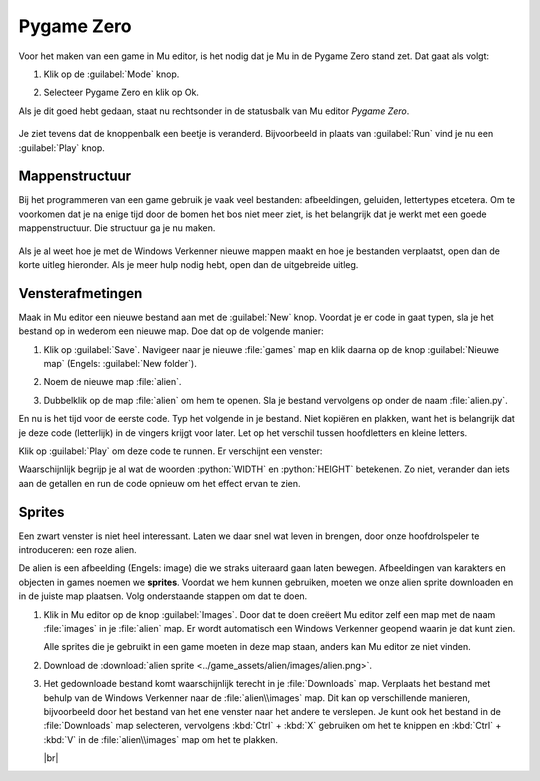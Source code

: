 .. role:: python(code)
   :language: python

.. |br| raw:: html
   
   <br/>

Pygame Zero
===========

Voor het maken van een game in Mu editor, is het nodig dat je Mu in de Pygame Zero stand zet. Dat gaat als volgt:

1. Klik op de :guilabel:`Mode` knop.
   
   .. image:: images/mu_mode_button.png

2. Selecteer Pygame Zero en klik op Ok.

   .. image:: images/mu_mode.png

Als je dit goed hebt gedaan, staat nu rechtsonder in de statusbalk van Mu editor *Pygame Zero*.

.. figure:: images/mu_pygame_zero_mode.png

Je ziet tevens dat de knoppenbalk een beetje is veranderd. Bijvoorbeeld in plaats van :guilabel:`Run` vind je nu een :guilabel:`Play` knop.

Mappenstructuur
---------------

Bij het programmeren van een game gebruik je vaak veel bestanden: afbeeldingen, geluiden, lettertypes etcetera. Om te voorkomen dat je na enige tijd door de bomen het bos niet meer ziet, is het belangrijk dat je werkt met een goede mappenstructuur. Die structuur ga je nu maken.

.. figure:: images/folder_structure_goal.png

Als je al weet hoe je met de Windows Verkenner nieuwe mappen maakt en hoe je bestanden verplaatst, open dan de korte uitleg hieronder. Als je meer hulp nodig hebt, open dan de uitgebreide uitleg.

.. dropdown:: Mappenstructuur korte uitleg.
   :color: info
   :icon: info

   Maak in je :file:`Documenten` map een map :file:`python projects` aan en daarin weer twee mappen: :file:`turtle exercises` en :file:`games`. Verplaats de eventuele Python bestanden uit de voorgaande lessen die zich nu in je :file:`Documenten` map bevinden naar de map :file:`turtle exercises`.

   .. image:: images/folder_structure_00.png

.. dropdown:: Mappenstructuur uitgebreide uitleg.
   :color: info
   :icon: info

   1. Open een Windows Verkenner en ga daarin naar je :file:`Documenten` map. Waarschijnlijk staan hier verschillende Python bestanden in, die je tijdens de vorige lessen hebt aangemaakt.

      .. image:: images/folder_structure_01.png

   2. Selecteer in het lint bovenin de verkenner het :guilabel:`Start` tabblad (in het Engels :guilabel:`Home`). Je vindt daarin een knop waarmee je een nieuwe map kunt aanmaken. Klik op die knop.

      .. image:: images/folder_structure_02.png

   3. Noem de nieuwe map :file:`python projects`.

      .. image:: images/folder_structure_03.png

   4. Dubbelklik op de zojuist gemaakte map om hem te openen. Je kunt in de adresbalk van de verkenner zien dat je je nu in de map :file:`python projects` bevindt. 

      .. image:: images/folder_structure_04.png

   5. Maak in de map :file:`python projects` twee nieuwe mappen aan met de namen :file:`turtle exercises` en :file:`games`. Je kunt dit op dezelfde manier doen als in stap 2, maar als je avontuurlijk bent, kun je ook de toetscombinatie :kbd:`Ctrl` + :kbd:`Shift` + :kbd:`N` gebruiken om een nieuwe map te maken.

      .. image:: images/folder_structure_05.png

   6. Ga terug naar je :file:`Documenten` map (door in de adresbalk of in het linker navigatiepaneel op :guilabel:`Documenten` te klikken). Klap vervolgens in het navigatiepaneel aan de linkerkant je :file:`Documenten` map uit en ook de map :file:`python projects` die eronder zit. 

      .. image:: images/folder_structure_06.png

   7. Selecteer nu alle Python bestanden door er met de muis 'een rechthoek overheen te slepen'. 

      .. image:: images/folder_structure_07.png

   8. Verplaats de geselecteerde Python bestanden door ze naar de map :file:`turtle exercises` in het navigatiepaneel aan de linkerkant te slepen.

      .. image:: images/folder_structure_08.png

   9. Nu is je :file:`Documenten` map mooi opgeschoond, en je oude turtle oefeningen staan handig bij elkaar in een map.

      .. image:: images/folder_structure_09.png

      De :file:`games` map ga je uiteraard gebruiken om straks je eerste game in op te slaan.

Vensterafmetingen
-----------------

Maak in Mu editor een nieuwe bestand aan met de :guilabel:`New` knop. Voordat je er code in gaat typen, sla je het bestand op in wederom een nieuwe map. Doe dat op de volgende manier:

1. Klik op :guilabel:`Save`. Navigeer naar je nieuwe :file:`games` map en klik daarna op de knop :guilabel:`Nieuwe map` (Engels: :guilabel:`New folder`).

   .. image:: images/save_file_01.png

2. Noem de nieuwe map :file:`alien`.

   .. image:: images/save_file_02.png

3. Dubbelklik op de map :file:`alien` om hem te openen. Sla je bestand vervolgens op onder de naam :file:`alien.py`.

   .. image:: images/save_file_03.png

En nu is het tijd voor de eerste code. Typ het volgende in je bestand. Niet kopiëren en plakken, want het is belangrijk dat je deze code (letterlijk) in de vingers krijgt voor later. Let op het verschil tussen hoofdletters en kleine letters.

.. code-block:: python
   :class: no-copybutton
   :linenos:
   :caption: alien.py
   :name: alien_v01

   # Vensterafmetingen
   WIDTH = 600
   HEIGHT = 400

Klik op :guilabel:`Play` om deze code te runnen. Er verschijnt een venster:

.. image:: images/game_window.png

Waarschijnlijk begrijp je al wat de woorden :python:`WIDTH` en :python:`HEIGHT` betekenen. Zo niet, verander dan iets aan de getallen en run de code opnieuw om het effect ervan te zien.

Sprites
-------

Een zwart venster is niet heel interessant. Laten we daar snel wat leven in brengen, door onze hoofdrolspeler te introduceren: een roze alien.

.. image:: images/alien_centered.png

De alien is een afbeelding (Engels: image) die we straks uiteraard gaan laten bewegen. Afbeeldingen van karakters en objecten in games noemen we **sprites**. Voordat we hem kunnen gebruiken, moeten we onze alien sprite downloaden en in de juiste map plaatsen. Volg onderstaande stappen om dat te doen.

1. Klik in Mu editor op de knop :guilabel:`Images`. Door dat te doen creëert Mu editor zelf een map met de naam :file:`images` in je :file:`alien` map. Er wordt automatisch een Windows Verkenner geopend waarin je dat kunt zien.

   .. image:: images/images_folder.png

   Alle sprites die je gebruikt in een game moeten in deze map staan, anders kan Mu editor ze niet vinden.

2. Download de :download:`alien sprite <../game_assets/alien/images/alien.png>`.

   .. image:: ../game_assets/alien/images/alien.png

3. Het gedownloade bestand komt waarschijnlijk terecht in je :file:`Downloads` map. Verplaats het bestand met behulp van de Windows Verkenner naar de :file:`alien\\images` map. Dit kan op verschillende manieren, bijvoorbeeld door het bestand van het ene venster naar het andere te verslepen. Je kunt ook het bestand in de :file:`Downloads` map selecteren, vervolgens :kbd:`Ctrl` + :kbd:`X` gebruiken om het te knippen en :kbd:`Ctrl` + :kbd:`V` in de :file:`alien\\images` map om het te plakken.

   .. image:: images/download_move.png
   
   |br|

   .. dropdown:: Tip
      :color: info
      :icon: info

      In plaats van met de linker muisknop op de downloadlink te klikken, kun je ook de rechter muisknop gebruiken.